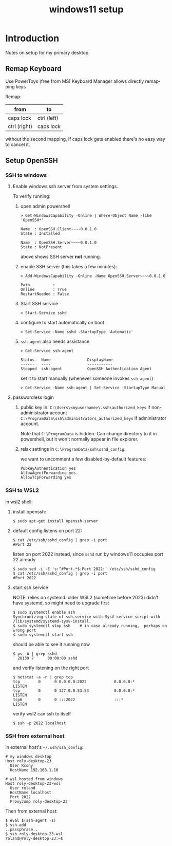#+title: windows11 setup
# org-publish options
# ^:{}  require a_{b} before assuming that b should be subscripted.
#       without this option a_b will automatically subscript b.
#+options: ^:{}
#
# emacs-specific options
#+startup: showall
#
# html exporter options
#+language: en
#+infojs_opt: view:showall mouse:#ffc0c0 toc:nil ltoc:nil path:/web/ext/orginfo/org-info.js
#+html_head: <link rel="stylesheet" type="text/css" href="/web/css/notebook.css" />
#+html_link_home: index.html

* Introduction
  Notes on setup for my primary desktop

  #+begin_src dot :file img/windows.svg :exports results :cmdline -Tsvg
    digraph {
      size="8,8"
      rankdir=LR;
      subgraph cluster_laptop {
        label="roly-laptop-21";
        terminal;
      }   
      subgraph cluster_w11 {
        label="roly-desktop-23";
        w11_sshd
        subgraph cluster_wsl {
          label="wsl2";
          wsl_sshd [tooltip="listens on port 2022 to avoid collision with windows sshd"];
        }
      }
      terminal -> w11_sshd [label="ssh Rcony@roly-desktop-23"];
      w11_sshd -> wsl_sshd [label="ssh -p 2022 roland@localhost"];
      terminal -> wsl_sshd [label="ssh roly-desktop-23-wsl\n(via ProxyJump)"];
    }
  #+end_src

  #+RESULTS:
  [[file:img/windows.svg]]

** Remap Keyboard
   Use PowerToys (free from MS)
   Keyboard Manager allows directly remapping keys

   Remap:
   | from         | to          |
   |--------------+-------------|
   | caps lock    | ctrl (left) |
   | ctrl (right) | caps lock   |

   without the second mapping,  if caps lock gets enabled there's no easy way to cancel it.

** Setup OpenSSH

*** SSH to windows

**** Enable windows ssh server from system settings.

   To verify running:
   1. open admin powershell

      #+begin_example
      > Get-WindowsCapability -Online | Where-Object Name -like 'OpenSSH*'

      Name  : OpenSSH.Client~~~~0.0.1.0
      State : Installed

      Name  : OpenSSH.Server~~~~0.0.1.0
      State : NotPresent
      #+end_example

      above shows SSH server *not* running.

   2. enable SSH server (this takes a few minutes):

      #+begin_example
      > Add-WindowsCapability -Online -Name OpenSSH.Server~~~~0.0.1.0

      Path          : 
      Online        : True
      RestartNeeded : False
      #+end_example

   3. Start SSH service

      #+begin_example
      > Start-Service sshd
      #+end_example

   4. configure to start automatically on boot

      #+begin_example
      > Set-Service -Name sshd -StartupType 'Automatic'
      #+end_example
      
   5. =ssh-agent= also needs assistance

      #+begin_example
      > Get-Service ssh-agent

      Status   Name                DisplayName
      ------   ----                -----------
      Stopped  ssh-agent           OpenSSH Authentication Agent
      #+end_example

      set it to start manually (whenever someone invokes =ssh-agent=)
      #+begin_example
      > Get-Service -Name ssh-agent | Set-Service -StartupType Manual
      #+end_example

**** passwordless login

     1. public key in:
        =C:\Users\<myusername>\.ssh\authorized_keys= if non-administrator account
        =C:\ProgramData\ssh\administrators_authorized_keys= if administrator account.

        Note that =C:\ProgramData= is hidden.  Can change directory to it in powershell,
        but it won't normally appear in file explorer.

     2. relax settings in
        =C:\ProgramData\ssh\sshd_config=.

        we want to uncomment a few disabled-by-default features:
        #+begin_example
        PubkeyAuthentication yes
        AllowAgentForwarding yes
        AllowTcpForwarding yes
        #+end_example

*** SSH to WSL2

    in wsl2 shell:

    1. install openssh:

       #+begin_example
       $ sudo apt-get install openssh-server
       #+end_example

    2. default config listens on port 22:

       #+begin_example
       $ cat /etc/ssh/sshd_config | grep -i port
       #Port 22
       #+end_example
       
       listen on port 2022 instead,
       since =sshd= run by windows11 occupies port 22 already

       #+begin_example
       $ sudo sed -i -E 's:^#Port.*$:Port 2022:' /etc/ssh/sshd_config
       $ cat /etc/ssh/sshd_config | grep -i port
       #Port 2022
       #+end_example

    3. start ssh service

       NOTE: relies on systemd.  older WSL2 (sometime before 2023) didn't have systemd,
       so might need to upgrade first

       #+begin_example
       $ sudo systemctl enable ssh
       Synchronizing state of ssh.service with SysV service script with /lib/systemd/systemd-sysv-install.
       $ sudo systemctl stop ssh    # in case already running,  perhaps on wrong port
       $ sudo systemctl start ssh
       #+end_example

       should be able to see it running now
       #+begin_example
       $ ps -A | grep sshd
         20139 ?      00:00:00 sshd
       #+end_example

       and verify listening on the right port
       #+begin_example
       $ netstat -a -n | grep tcp
       tcp        0      0 0.0.0.0:2022            0.0.0.0:*               LISTEN
       tcp        0      0 127.0.0.53:53           0.0.0.0:*               LISTEN
       tcp6       0      0 :::2022                 :::*                    LISTEN
       #+end_example

       verify wsl2 can ssh to itself
       #+begin_example
       $ ssh -p 2022 localhost
       #+end_example

*** SSH from external host

    in external host's =~/.ssh/ssh_config=:

    #+begin_example
    # my windows desktop
    Host roly-desktop-23
      User Rcony
      HostName 192.168.1.10

    # wsl hosted from windows
    Host roly-desktop-23-wsl
      User roland
      HostName localhost
      Port 2022
      ProxyJump roly-desktop-23
    #+end_example

    Then from external host:

    #+begin_example
    $ eval $(ssh-agent -s)
    $ ssh-add
    ..passphrase..
    $ ssh roly-desktop-23-wsl
    roland@roly-desktop-23:~$
    #+end_example

